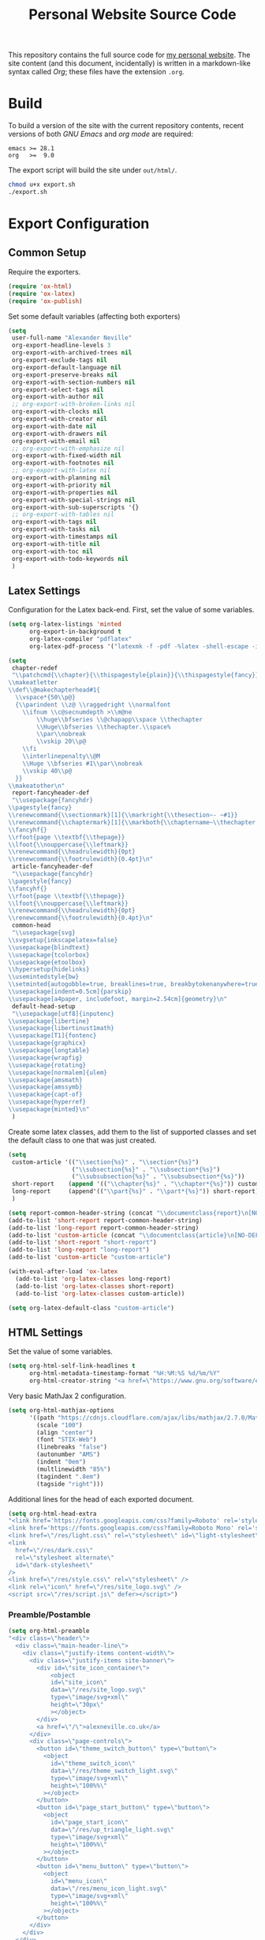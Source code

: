 #+TITLE: Personal Website Source Code

This repository contains the full source code for [[https://alexneville.co.uk][my personal website]]. The site content (and this document, incidentally) is written in a markdown-like syntax called /Org/; these files have the extension =.org=.

* Build

To build a version of the site with the current repository contents, recent versions of both /GNU Emacs/ and /org mode/ are required:

#+begin_src text
emacs >= 28.1
org   >=  9.0
#+end_src

The export script will build the site under =out/html/=.

#+begin_src sh
chmod u+x export.sh
./export.sh
#+end_src

* Export Configuration
** Common Setup

Require the exporters.

#+begin_src emacs-lisp
(require 'ox-html)
(require 'ox-latex)
(require 'ox-publish)
#+end_src

Set some default variables (affecting both exporters)

#+begin_src emacs-lisp
(setq
 user-full-name "Alexander Neville"
 org-export-headline-levels 3
 org-export-with-archived-trees nil
 org-export-exclude-tags nil
 org-export-default-language nil
 org-export-preserve-breaks nil
 org-export-with-section-numbers nil
 org-export-select-tags nil
 org-export-with-author nil
 ;; org-export-with-broken-links nil
 org-export-with-clocks nil
 org-export-with-creator nil
 org-export-with-date nil
 org-export-with-drawers nil
 org-export-with-email nil
 ;; org-export-with-emphasize nil
 org-export-with-fixed-width nil
 org-export-with-footnotes nil
 ;; org-export-with-latex nil
 org-export-with-planning nil
 org-export-with-priority nil
 org-export-with-properties nil
 org-export-with-special-strings nil
 org-export-with-sub-superscripts '{}
 ;; org-export-with-tables nil
 org-export-with-tags nil
 org-export-with-tasks nil
 org-export-with-timestamps nil
 org-export-with-title nil
 org-export-with-toc nil
 org-export-with-todo-keywords nil
 )
#+end_src

** Latex Settings

Configuration for the Latex back-end. First, set the value of some variables.

#+begin_src emacs-lisp
(setq org-latex-listings 'minted
      org-export-in-background t
      org-latex-compiler "pdflatex"
      org-latex-pdf-process '("latexmk -f -pdf -%latex -shell-escape -interaction=nonstopmode -output-directory=%o %f"))

(setq
 chapter-redef
 "\\patchcmd{\\chapter}{\\thispagestyle{plain}}{\\thispagestyle{fancy}}{}{}
\\makeatletter
\\def\\@makechapterhead#1{
  \\vspace*{50\\p@}
  {\\parindent \\z@ \\raggedright \\normalfont
    \\ifnum \\c@secnumdepth >\\m@ne
        \\huge\\bfseries \\@chapapp\\space \\thechapter
        \\Huge\\bfseries \\thechapter.\\space%
        \\par\\nobreak
        \\vskip 20\\p@
    \\fi
    \\interlinepenalty\\@M
    \\Huge \\bfseries #1\\par\\nobreak
    \\vskip 40\\p@
  }}
\\makeatother\n"
 report-fancyheader-def
 "\\usepackage{fancyhdr}
\\pagestyle{fancy}
\\renewcommand{\\sectionmark}[1]{\\markright{\\thesection~- ~#1}}
\\renewcommand{\\chaptermark}[1]{\\markboth{\\chaptername~\\thechapter. \\textit{#1}}{}}
\\fancyhf{}
\\rfoot{page \\textbf{\\thepage}}
\\lfoot{\\nouppercase{\\leftmark}}
\\renewcommand{\\headrulewidth}{0pt}
\\renewcommand{\\footrulewidth}{0.4pt}\n"
 article-fancyheader-def
 "\\usepackage{fancyhdr}
\\pagestyle{fancy}
\\fancyhf{}
\\rfoot{page \\textbf{\\thepage}}
\\lfoot{\\nouppercase{\\leftmark}}
\\renewcommand{\\headrulewidth}{0pt}
\\renewcommand{\\footrulewidth}{0.4pt}\n"
 common-head
 "\\usepackage{svg}
\\svgsetup{inkscapelatex=false}
\\usepackage{blindtext}
\\usepackage{tcolorbox}
\\usepackage{etoolbox}
\\hypersetup{hidelinks}
\\usemintedstyle{bw}
\\setminted{autogobble=true, breaklines=true, breakbytokenanywhere=true, fontsize=\\small, xleftmargin=1cm, xrightmargin=1cm}
\\usepackage[indent=0.5cm]{parskip}
\\usepackage[a4paper, includefoot, margin=2.54cm]{geometry}\n"
 default-head-setup
 "\\usepackage[utf8]{inputenc}
\\usepackage{libertine}
\\usepackage{libertinust1math}
\\usepackage[T1]{fontenc}
\\usepackage{graphicx}
\\usepackage{longtable}
\\usepackage{wrapfig}
\\usepackage{rotating}
\\usepackage[normalem]{ulem}
\\usepackage{amsmath}
\\usepackage{amssymb}
\\usepackage{capt-of}
\\usepackage{hyperref}
\\usepackage{minted}\n"
 )
#+end_src

Create some latex classes, add them to the list of supported classes and set the default class to one that was just created.

#+begin_src emacs-lisp
(setq
 custom-article '(("\\section{%s}" . "\\section*{%s}")
                  ("\\subsection{%s}" . "\\subsection*{%s}")
                  ("\\subsubsection{%s}" . "\\subsubsection*{%s}"))
 short-report    (append '(("\\chapter{%s}" . "\\chapter*{%s}")) custom-article)
 long-report     (append'(("\\part{%s}" . "\\part*{%s}")) short-report)
 )

(setq report-common-header-string (concat "\\documentclass{report}\n[NO-DEFAULT-PACKAGES]\n[NO-PACKAGES]\n" default-head-setup chapter-redef common-head report-fancyheader-def "[EXTRA]"))
(add-to-list 'short-report report-common-header-string)
(add-to-list 'long-report report-common-header-string)
(add-to-list 'custom-article (concat "\\documentclass{article}\n[NO-DEFAULT-PACKAGES]\n[NO-PACKAGES]\n" default-head-setup common-head article-fancyheader-def "[EXTRA]"))
(add-to-list 'short-report "short-report")
(add-to-list 'long-report "long-report")
(add-to-list 'custom-article "custom-article")

(with-eval-after-load 'ox-latex
  (add-to-list 'org-latex-classes long-report)
  (add-to-list 'org-latex-classes short-report)
  (add-to-list 'org-latex-classes custom-article))

(setq org-latex-default-class "custom-article")
#+end_src

** HTML Settings

Set the value of some variables.

#+begin_src emacs-lisp
(setq org-html-self-link-headlines t
      org-html-metadata-timestamp-format "%H:%M:%S %d/%m/%Y"
      org-html-creator-string "<a href=\"https://www.gnu.org/software/emacs/\">Emacs</a> 28.2 + <a href=\"https://orgmode.org\">Org mode</a> 9.5.5")
#+end_src


Very basic MathJax 2 configuration.

#+begin_src emacs-lisp
(setq org-html-mathjax-options 
      '((path "https://cdnjs.cloudflare.com/ajax/libs/mathjax/2.7.0/MathJax.js?config=TeX-AMS_HTML")
        (scale "100")
        (align "center")
        (font "STIX-Web")
        (linebreaks "false")
        (autonumber "AMS")
        (indent "0em")
        (multlinewidth "85%")
        (tagindent ".8em")
        (tagside "right")))
#+end_src

Additional lines for the head of each exported document.

#+begin_src emacs-lisp
(setq org-html-head-extra
"<link href='https://fonts.googleapis.com/css?family=Roboto' rel='stylesheet'>
<link href='https://fonts.googleapis.com/css?family=Roboto Mono' rel='stylesheet'>
<link href=\"/res/light.css\" rel=\"stylesheet\" id=\"light-stylesheet\" />
<link
  href=\"/res/dark.css\"
  rel=\"stylesheet alternate\"
  id=\"dark-stylesheet\"
/>
<link href=\"/res/style.css\" rel=\"stylesheet\" />
<link rel=\"icon\" href=\"/res/site_logo.svg\" />
<script src=\"/res/script.js\" defer></script>")
#+end_src

*** Preamble/Postamble

#+begin_src emacs-lisp
(setq org-html-preamble
"<div class=\"header\">
  <div class=\"main-header-line\">
    <div class=\"justify-items content-width\">
      <div class=\"justify-items site-banner\">
        <div id=\"site_icon_container\">
            <object
            id=\"site_icon\"
            data=\"/res/site_logo.svg\"
            type=\"image/svg+xml\"
            height=\"30px\"
            ></object>
        </div>
        <a href=\"/\">alexneville.co.uk</a>
      </div>
      <div class=\"page-controls\">
        <button id=\"theme_switch_button\" type=\"button\">
          <object
            id=\"theme_switch_icon\"
            data=\"/res/theme_switch_light.svg\"
            type=\"image/svg+xml\"
            height=\"100%%\"
          ></object>
        </button>
        <button id=\"page_start_button\" type=\"button\">
          <object
            id=\"page_start_icon\"
            data=\"/res/up_triangle_light.svg\"
            type=\"image/svg+xml\"
            height=\"100%%\"
          ></object>
        </button>
        <button id=\"menu_button\" type=\"button\">
          <object
            id=\"menu_icon\"
            data=\"/res/menu_icon_light.svg\"
            type=\"image/svg+xml\"
            height=\"100%%\"
          ></object>
        </button>
      </div>
    </div>
  </div>
  <div id=\"dropdown\">
    <div class=\"content-width\">
      <ul>
        <li><a href=\"/index.html\">Home</a></li>
        <li><a href=\"/license.html\">License</a></li>
        <li><a href=\"/blog/\">Blog</a></li>
      </ul>
    </div>
  </div>
  <div class=\"breadcrumb-line\">
    <div id=\"breadcrumbs\" class=\"content-width\">
      <a href=\"/index.html\">~/</a>
    </div>
  </div>
</div>")
#+end_src

#+begin_src emacs-lisp


(setq org-html-postamble
"<div class=\"footer\">
  <div class=\"content-width\">
    <p>Copyright &copy 2023 Alexander Neville. Original content is distributed under copyleft terms (CC BY-SA / GNU GPL), per the <a href=\"/license.html\">content license</a>.</p>
    <p>Made with %c @ (%T), <a href=\"https://github.com/alexanderneville/website\">view source</a>.</p>
  </div>
</div>")
#+end_src

** Publishing

The list of publishing functions.

#+begin_src emacs-lisp
(setq org-publish-project-alist
      '(
        ("main_html"
         :recursive nil
         :base-directory "./src"
         :publishing-directory "./out/html"
         :base-extension "org"
         :publishing-function org-html-publish-to-html
         ;; options
         :headline-levels 5
         :section-numbers nil
         :with-author t
         :with-creator nil
         :with-date nil
         :with-timestamps nil
         :with-title nil
         :with-author nil
         :with-date nil
         :with-toc nil
         :with-todo-keywords nil
         :html-head-include-default-style nil
         :html-head-include-scripts nil
         )

        ("blog_html"
         :recursive t
         :base-directory "./src/blog"
         :publishing-directory "./out/html/blog"
         :base-extension "org"
         :publishing-function org-html-publish-to-html
         :headline-levels 5
         :section-numbers nil
         :with-author nil
         :with-creator nil
         :with-date nil
         :with-timestamps nil
         :with-title t
         :with-toc 1
         :with-todo-keywords nil
         :html-head-include-default-style nil
         :html-head-include-scripts nil
         :exclude "tables/"
         )

        ("main_html_resources"
         :recursive t
         :base-directory "./src/res"
         :publishing-directory "./out/html/res"
         :base-extension "pdf\\|jpg\\|gif\\|png\\|svg\\|css\\|js"
         :publishing-function org-publish-attachment)

        ("blog_html_resources"
         :recursive t
         :base-directory "./src/blog/res"
         :publishing-directory "./out/html/blog/res"
         :base-extension "pdf\\|jpg\\|gif\\|png\\|svg\\|css\\|js"
         :publishing-function org-publish-attachment)
        
        ))


#+end_src

With initialisation complete, execute all the publishing functions.

#+begin_src emacs-lisp
(org-publish-all t)
#+end_src
